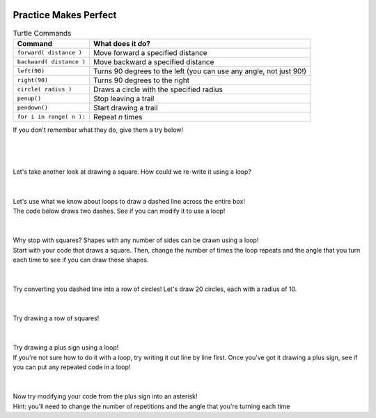 .. image:: ../img/Technovation-yellow-gradient-background.png
    :width: 500
    :align: center
    :alt: Technovation logo


Practice Makes Perfect
:::::::::::::::::::::::::::::::::::::::::::

.. table:: Turtle Commands
   :widths: auto
   :align: left

   ==========================  ========================
   Command                     What does it do?
   ==========================  ========================
   ``forward( distance )``     Move forward a specified distance
   ``backward( distance )``    Move backward a specified distance
   ``left(90)``                Turns 90 degrees to the left (you can use any angle, not just 90!)
   ``right(90)``               Turns 90 degrees to the right
   ``circle( radius )``        Draws a circle with the specified radius
   ``penup()``                 Stop leaving a trail
   ``pendown()``               Start drawing a trail
   ``for i in range( n ):``    Repeat *n* times
   ==========================  ========================

If you don't remember what they do, give them a try below!

.. activecode:: command-review-wk2
   :language: python
   :nocodelens:
   
   import turtle
   
   turtle.forward(100)
   turtle.backward(100)

   # try out some other commands here!


|
|
|
| Let's take another look at drawing a square. How could we re-write it using a loop?

.. activecode:: square-loop
   :language: python
   :nocodelens:
   
   import turtle
   
   turtle.forward(100)
   turtle.left(90)
   
   turtle.forward(100)
   turtle.left(90)

   turtle.forward(100)
   turtle.left(90)

   turtle.forward(100)
   turtle.left(90)

|
|

.. image:: img/dashed-line.png
   :alt: Image of dashed line drawn with Python Turtle
   :align: center
   :width: 300

| Let's use what we know about loops to draw a dashed line across the entire box!
| The code below draws two dashes. See if you can modify it to use a loop!

.. activecode:: dashed-line
   :language: python
   :nocodelens:
   
   import turtle
   
   # draw the first dash
   turtle.forward(10)

   # pick the pen up to leave white space between dashes
   turtle.penup()   
   turtle.forward(10)

   # put the pen down and draw the second dash
   turtle.pendown()
   turtle.forward(10)

   turtle.penup()
   turtle.forward(10)

|
|

.. image:: img/triangle.png
   :alt: Image of a triangle drawn with Python Turtle
   :width: 33 %
.. image:: img/pentagon.png
   :alt: Image of a pentagon drawn with Python Turtle
   :width: 33 %
.. image:: img/hexagon.png
   :alt: Image of a hexagon drawn with Python Turtle
   :width: 33 %

| Why stop with squares? Shapes with any number of sides can be drawn using a loop!
| Start with your code that draws a square. Then, change the number of times the loop
  repeats and the angle that you turn each time to see if you can draw these shapes.

.. activecode:: shapes-loop
   :language: python
   :nocodelens:
   
   import turtle

|
|

.. image:: img/circle-row.png
   :alt: Image of a row of cirlces drawn with Python Turtle
   :align: center
   :width: 300

| Try converting you dashed line into a row of circles! Let's draw 20 circles, each with a radius of 10.

.. activecode:: circle-row
   :language: python
   :nocodelens:
   
   import turtle

|
|

.. image:: img/square-row.png
   :alt: Image of a row of squares drawn with Python Turtle
   :align: center
   :width: 300

| Try drawing a row of squares!

.. reveal:: square-row-hint
   :showtitle: Show hint
   :hidetitle: Hide hint
    
    For this problem, try using two loops! One to draw each square
    (same as in the first problem on this page), and another to draw
    the square *multiple times*

.. activecode:: square-row
   :language: python
   :nocodelens:
   
   import turtle

|
|

.. image:: img/plus.png
   :alt: Image of a plus sign drawn with Python Turtle
   :align: center
   :width: 300

| Try drawing a plus sign using a loop!
| If you're not sure how to do it with a loop, try writing it out line by line first.
  Once you've got it drawing a plus sign, see if you can put any repeated code in a loop!

.. activecode:: plus
   :language: python
   :nocodelens:
   
   import turtle
   
|
|

.. image:: img/asterisk.png
   :alt: Image of an asterisk drawn with Python Turtle
   :align: center
   :width: 300

| Now try modifying your code from the plus sign into an asterisk!
| Hint: you'll need to change the number of repetitions and the angle that you're turning each time

.. activecode:: asterisk
   :language: python
   :nocodelens:
   
   import turtle